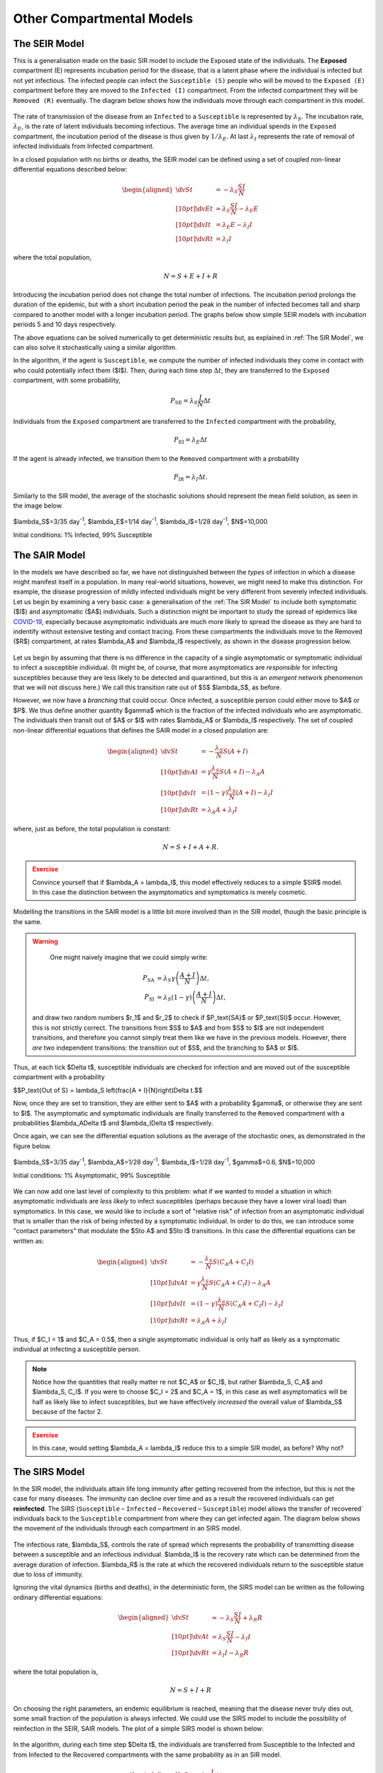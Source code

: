 Other Compartmental Models
==========================

The SEIR Model
--------------

This is a generalisation made on the basic SIR model to include the Exposed state of the individuals. The **Exposed** compartment (E) represents incubation period for the disease, that is a latent phase where the individual is infected but not yet infectious. The infected people can infect the ``Susceptible (S)`` people who will be moved to the ``Exposed (E)`` compartment before they are moved to the ``Infected (I)`` compartment. From the infected compartment they will be ``Removed (R)`` eventually.  The diagram below shows how the individuals move through each compartment in this model.

.. figure:: _static/images/epidemiology_SEIR_disease_progression.png
    :align: center
    :alt: The disease progression in the SEIR Model
    :figclass: align-center

The rate of transmission of the disease from an ``Infected`` to a ``Susceptible`` is represented by :math:`{\lambda_S}`. The incubation rate, :math:`{\lambda_E}`, is the rate of latent individuals becoming infectious. The average time an individual spends in the ``Exposed`` compartment, the incubation period of the disease is thus given by :math:`{1/\lambda_E}`. At last :math:`{\lambda_I}` represents the rate of removal of infected individuals from Infected compartment.

In a closed population with no births or deaths, the SEIR model can be defined using a set of coupled non-linear differential equations described below:

.. math::

  \begin{aligned}
      \dv{S}{t} &= -\lambda_S \frac{SI}{N} \\[10pt]
      \dv{E}{t} &= \lambda_S \frac{SI}{N} - \lambda_E E \\[10pt]
      \dv{I}{t} &= \lambda_E E - \lambda_I I \\[10pt]
      \dv{R}{t} &= \lambda_I I
  \end{aligned}


where the total population,

.. math::

 N = S + E + I + R

Introducing the incubation period does not change the total number of infections. The incubation period prolongs the duration of the epidemic, but with a short incubation period the peak in the number of infected becomes tall and sharp compared to another model with a longer incubation period. The graphs below show simple SEIR models with incubation periods 5 and 10 days respectively.

.. image:: _static/images/seir2.png
.. image:: _static/images/seir.png

The above equations can be solved numerically to get deterministic results but, as explained in :ref:`The SIR Model`, we can also solve it stochastically using a similar algorithm.

In the algorithm, if the agent is ``Susceptible``, we compute the number of infected individuals they come in contact with who could potentially infect them ($I$). Then, during each time step :math:`{\Delta t}`, they are transferred to the ``Exposed`` compartment, with some probability,

.. math::

 P_\text{SE} = \lambda_S \frac{I}{N}\Delta t

Individuals from the ``Exposed`` compartment are transferred to the ``Infected`` compartment with the probability,

.. math::

 P_\text{EI} = \lambda_E \Delta t

If the agent is already infected, we transition them to the ``Removed`` compartment with a probability

.. math::

 P_\text{IR} = \lambda_I \Delta t.

Similarly to the SIR model, the average of the stochastic solutions should represent the mean field solution, as seen in the image below.

.. figure:: _static/images/epidemiology_SEIR_stochastic.png
  :align: center
  :alt: The stochastic solutions to the differential equations of the SEIR Model
  :width: 600px
  :figclass: align-center

  $\lambda_S$=3/35 day\ :sup:`-1`\ , $\lambda_E$=1/14 day\ :sup:`-1`\ , $\lambda_I$=1/28 day\ :sup:`-1`\ , $N$=10,000

  Initial conditions: 1% Infected, 99% Susceptible


The SAIR Model
--------------

In the models we have described so far, we have not distinguished between the *types* of infection in which a disease might manifest itself in a population. In many real-world situations, however, we might need to make this distinction. For example, the disease progression of mildly infected individuals might be very different from severely infected individuals. Let us begin by examining a very basic case: a generalisation of the :ref:`The SIR Model` to include both symptomatic ($I$) and asymptomatic ($A$) individuals. Such a distinction might be important to study the spread of epidemics like `COVID-19 <https://www.nature.com/articles/d41586-020-03141-3>`_, especially because asymptomatic individuals are much more likely to spread the disease as they are hard to indentify without extensive testing and contact tracing. From these compartments the individuals move to the Removed ($R$) compartment, at rates $\lambda_A$ and $\lambda_I$ respectively, as shown in the disease progression below.

.. figure:: _static/images/epidemiology_SAIR_disease_progression.png
    :align: center
    :alt: The disease progression in the SAIR Model
    :figclass: align-center

Let us begin by assuming that there is no difference in the capacity of a single asymptomatic or symptomatic individual to infect a susceptible individual. (It might be, of course, that more asymptomatics are *responsible* for infecting susceptibles because they are less likely to be detected and quarantined, but this is an *emergent* network phenomenon that we will not discuss here.) We call this transition rate out of $S$ $\lambda_S$, as before.

However, we now have a *branching* that could occur. Once infected, a susceptible person could either move to $A$ or $P$. We thus define another quantity $\gamma$ which is the fraction of the infected individuals who are asymptomatic. The individuals then transit out of $A$ or $I$ with rates $\lambda_A$ or $\lambda_I$ respectively. The set of coupled non-linear differential equations that defines the SAIR model in a closed population are:

.. math::

 \begin{aligned}
   \dv{S}{t} &=  -\frac{\lambda_S}{N} S\left(A + I\right) \\[10pt]
   \dv{A}{t} &=  \gamma \frac{\lambda_S}{N} S \left(A + I\right) - \lambda_A A \\[10pt]
   \dv{I}{t} &=  (1-\gamma) \frac{\lambda_S}{N}  \left(A+I\right) - \lambda_I I \\[10pt]
   \dv{R}{t} &= \lambda_A A+ \lambda_I I
 \end{aligned}

where, just as before, the total population is constant:

.. math::

 N = S + I + A + R.

.. admonition:: Exercise
  :class: error

  Convince yourself that if $\lambda_A = \lambda_I$, this model effectively reduces to a simple $SIR$ model. In this case the distinction between the asymptomatics and symptomatics is merely cosmetic.

.. figure:: _static/images/sair.png
    :align: center
    :alt: Sample run for the SAIR Model
    :figclass: align-center

Modelling the transitions in the SAIR model is a little bit more involved than in the SIR model, though the basic principle is the same.


.. warning::
    One might naively imagine that we could simply write:

  .. math::

    P_\text{SA} &= \lambda_S \gamma \left(\frac{A+I}{N}\right) \Delta t,\\
    P_\text{SI} &= \lambda_S (1-\gamma) \left(\frac{A+I}{N}\right) \Delta t,

  and draw two random numbers  $r_1$ and $r_2$ to check if $P_\text{SA}$ or $P_\text{SI}$ occur. However, this is not strictly correct. The transitions from $S$ to $A$ and from $S$ to $I$ are not independent transitions, and therefore you cannot simply treat them like we have in the previous models. However, there *are* two independent transitions: the transition out of $S$, and the branching to $A$ or $I$.

Thus, at each tick $\Delta t$, susceptible individuals are checked for infection and are moved out of the susceptible compartment with a probability

$$P_\text{Out of S} = \lambda_S \left(\frac{A + I}{N}\right)\Delta t.$$

Now, once they are set to transition, they are either sent to $A$ with a probability $\gamma$, or otherwise they are sent to $I$. The asymptomatic and symptomatic individuals are finally transferred to the ``Removed`` compartment with a probabilities $\lambda_A\Delta t$ and $\lambda_I\Delta t$ respectively.

Once again, we can see the differential equation solutions as the average of the stochastic ones, as demonstrated in the figure below.

.. figure:: _static/images/epidemiology_SAIR_stochastic.png
  :align: center
  :alt: The stochastic solutions to the differential equations of the SAIR Model
  :width: 600px
  :figclass: align-center

  $\lambda_S$=3/35 day\ :sup:`-1`\ , $\lambda_A$=1/28 day\ :sup:`-1`\ , $\lambda_I$=1/28 day\ :sup:`-1`\ , $\gamma$=0.6, $N$=10,000

  Initial conditions: 1% Asymptomatic, 99% Susceptible


We can now add one last level of complexity to this problem: what if we wanted to model a situation in which asymptomatic individuals are *less likely* to infect susceptibles (perhaps because they have a lower viral load) than symptomatics. In this case, we would like to include a sort of "relative risk" of infection from an asymptomatic individual that is smaller than the risk of being infected by a symptomatic individual. In order to do this,  we can introduce some "contact parameters" that modulate the $S\to A$ and $S\to I$ transitions. In this case the differential equations can be written as:

.. math::

 \begin{aligned}
   \dv{S}{t} &=  -\frac{\lambda_S}{N} S \left(C_A A + C_I I\right) \\[10pt]
   \dv{A}{t} &=  \gamma \frac{\lambda_S}{N} S\left(C_A A + C_I I\right) - \lambda_A A \\[10pt]
   \dv{I}{t} &=  (1-\gamma) \frac{\lambda_S}{N} S \left(C_A A + C_I I\right) - \lambda_I I \\[10pt]
   \dv{R}{t} &= \lambda_A A+ \lambda_I I
 \end{aligned}

Thus, if $C_I = 1$ and $C_A = 0.5$, then a single asymptomatic individual is only half as likely as a symptomatic individual at infecting a susceptible person.

.. note ::

  Notice how the quantities that really matter re not $C_A$ or $C_I$, but rather $\lambda_S\, C_A$ and $\lambda_S\, C_I$. If you were to choose $C_I = 2$ and $C_A = 1$, in this case as well asymptomatics will be half as likely like to infect susceptibles, but we have effectively *increased* the overall value of $\lambda_S$ because of the factor 2.


.. admonition:: Exercise
  :class: error

  In this case, would setting $\lambda_A = \lambda_I$ reduce this to a simple SIR model, as before? Why not?
  
The SIRS Model
--------------

In the SIR model, the individuals attain life long immunity after getting recovered from the infection, but this is not the case for many diseases. The immunity can decline over time and as a result the recovered individuals can get **reinfected**. The SIRS (``Susceptible`` – ``Infected`` – ``Recovered`` – ``Susceptible``) model allows the transfer of recovered` individuals back to the ``Susceptible`` compartment from where they can get infected again.  The diagram below shows the movement of the individuals through each compartment in an SIRS model.

.. figure:: _static/images/epidemiology_SIRS_disease_progression.png
    :align: center
    :alt: The disease progression in the SIRS Model
    :figclass: align-center

The infectious rate, $\lambda_S$, controls the rate of spread which represents the probability of transmitting disease between a susceptible and an infectious individual. $\lambda_I$ is the recovery rate which can be determined from the average duration of infection.
$\lambda_R$ is the rate at which the recovered individuals return to the susceptible statue due to loss of immunity.

Ignoring the vital dynamics (births and deaths), in the deterministic form, the SIRS model can be written as the following ordinary differential equations: 

.. math::

 \begin{aligned}
   \dv{S}{t} &= -\lambda_S \frac{SI}{N} + \lambda_R R \\[10pt]
   \dv{A}{t} &= \lambda_S \frac{SI}{N} - \lambda_I I \\[10pt]                                                              
   \dv{R}{t} &= \lambda_I I - \lambda_R R
   \end{aligned} 
   
where the total population is, 

.. math::

 N = S + I + R

On choosing the right parameters, an endemic equilibrium is reached, meaning that the disease never truly dies out, some small fraction of the population is always infected. We could use the SIRS model to include the possibility of reinfection in the SEIR, SAIR models. The plot of a simple SIRS model is shown below: 

.. figure:: _static/images/sirs.png
    :align: center
    :alt: Sample run for the SIRS Model
    :figclass: align-center
    
In the algorithm, during each time step $\Delta t$, the individuals are transferred from Susceptible to the Infected and from Infected to the Recovered compartments with the same probability as in an SIR model.

.. math::

 \begin{aligned}
   \ P_\text{SI} = \lambda_S \frac{I}{N} \Delta t\\
   \ P_\text{IR} = \lambda_I \Delta t
 
The recovered individuals upon loss of immunity are transferred back to the Susceptible compartment with probability,

.. math::

 P_\text{RS} = \lambda_R \Delta t

By looking at several stochastic runs and their averages, we can see the a steady state being reached for a certain set of parameters, where the disease never dies out and $S(t)$, $I(t)$ and $R(t)$ stay at fixed values:

.. figure:: _static/images/epidemiology_SIRS_steady_stochastic.png
  :align: center
  :alt: The stochastic solutions to the differential equations of the SIRS Model, demonstrating a steady state
  :width: 600px
  :figclass: align-center

  $\lambda_S$=1/5 day\ :sup:`-1`\ , $\lambda_I$=1/20 day\ :sup:`-1`\ , $\lambda_S$=1/100 day\ :sup:`-1`\ , $N$=10,000

  Initial conditions: 1% Infected, 99% Susceptible

For identical initial conditions and a different set of parameters, we can see the emergence of a second wave (easily visible by seeing an increase in $R(t)$ from days 150-200):

.. figure:: _static/images/epidemiology_SIRS_wave_stochastic.png
  :align: center
  :alt: The stochastic solutions to the differential equations of the SIRS Model, demonstrating oscillations
  :width: 600px
  :figclass: align-center

  $\lambda_S$=2/5 day\ :sup:`-1`\ , $\lambda_I$=1/5 day\ :sup:`-1`\ , $\lambda_S$=1/100 day\ :sup:`-1`\ , $N$=10,000
  
  Initial conditions: 1% Infected, 99% Susceptible
